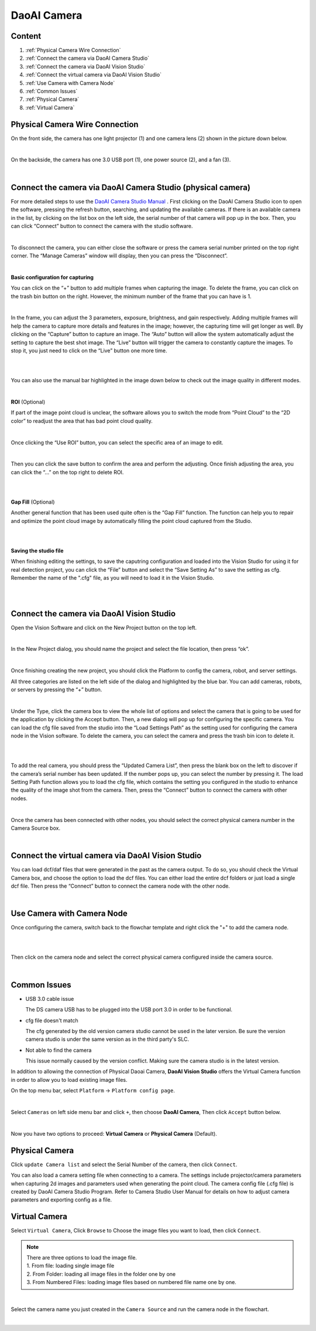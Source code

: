 DaoAI Camera
=================

Content
~~~~~~~
1. :ref:`Physical Camera Wire Connection`
2. :ref:`Connect the camera via DaoAI Camera Studio`
3. :ref:`Connect the camera via DaoAI Vision Studio`
4. :ref:`Connect the virtual camera via DaoAI Vision Studio`
5. :ref:`Use Camera with Camera Node`
6. :ref:`Common Issues`
7. :ref:`Physical Camera`
8. :ref:`Virtual Camera`

Physical Camera Wire Connection
~~~~~~~~~~~~~~~~~~~~~~~~~~~~~~~~

On the front side, the camera has one light projector (1) and one camera lens (2) shown in the picture down below. 

.. image:: camera-image/Picture1.png
   :align: center
|
On the backside, the camera has one 3.0 USB port (1), one power source (2), and a fan (3). 

.. image:: camera-image/Picture2.png
   :align: center
|


Connect the camera via DaoAI Camera Studio (physical camera)
~~~~~~~~~~~~~~~~~~~~~~~~~~~~~~~~~~~~~~~~~~

For more detailed steps to use the `DaoAI Camera Studio Manual <https://daoai-robotics-inc-daoai-camera-studio-user-manul.readthedocs-hosted.com/en/english/camera-overview/index.html>`_ .
First clicking on the DaoAI Camera Studio icon to open the software, pressing the refresh button, searching, and updating the available cameras.  If there is an available camera in the list, by clicking on the list box on the left side, the serial number of that camera will pop up in the box. Then, you can click “Connect” button to connect the camera with the studio software. 

.. image:: camera-image/Picture3.png
   :align: center
|


To disconnect the camera, you can either close the software or press the camera serial number printed on the top right corner. The “Manage Cameras” window will display, then you can press the “Disconnect”. 

.. image:: camera-image/Picture4.png
   :align: center
|

**Basic configuration for capturing**

You can click on the “+” button to add multiple frames when capturing the image.  To delete the frame, you can click on the trash bin button on the right. However, the minimum number of the frame that you can have is 1. 

.. image:: camera-image/Picture5.png
   :align: center
|

In the frame, you can adjust the 3 parameters, exposure, brightness, and gain respectively. Adding multiple frames will help the camera to capture more details and features in the image; however, the capturing time will get longer as well. 
By clicking on the “Capture” button to capture an image. The “Auto” button will allow the system automatically adjust the setting to capture the best shot image. The “Live” button will trigger the camera to constantly capture the images. To stop it, you just need to click on the “Live” button one more time. 

.. image:: camera-image/Picture6.png
   :align: center
|
.. image:: camera-image/Picture7.png
   :align: center
|

You can also use the manual bar highlighted in the image down below to check out the image quality in different modes. 

.. image:: camera-image/Picture8.png
   :align: center
|

**ROI** (Optional)

If part of the image point cloud is unclear, the software allows you to switch the mode from “Point Cloud” to the “2D color” to readjust the area that has bad point cloud quality. 

.. image:: camera-image/Picture9.png
   :align: center
|

Once clicking the “Use ROI” button, you can select the specific area of an image to edit.

.. image:: camera-image/Picture10.png
   :align: center
|

Then you can click the save button to confirm the area and perform the adjusting. Once finish adjusting the area, you can click the “…” on the top right to delete ROI. 

.. image:: camera-image/Picture11.png
   :align: center
|

.. image:: camera-image/Picture12.png
   :align: center
|


**Gap Fill** (Optional)

Another general function that has been used quite often is the “Gap Fill” function. The function can help you to repair and optimize the point cloud image by automatically filling the point cloud captured from the Studio. 

.. image:: camera-image/Picture13.png
   :align: center
|

.. image:: camera-image/Picture14.png
   :align: center
|

**Saving the studio file**

When finishing editing the settings, to save the caputring configuration and loaded into the Vision Studio for using it for real detection project, you can click the “File” button and select the “Save Setting As” to save the setting as cfg. Remember the name of the ".cfg" file, as you will need to load it in the Vision Studio. 

.. image:: camera-image/Picture15.png
   :align: center
|

.. image:: camera-image/Picture16.png
   :align: center
|


Connect the camera via DaoAI Vision Studio
~~~~~~~~~~~~~~~~~~~~~~~~~~~~~~~~~~~~~~~~~~~~

Open the Vision Software and click on the New Project button on the top left. 

.. image:: camera-image/Picture17.png
   :align: center
|

In the New Project dialog, you should name the project and select the file location, then press “ok”.

.. image:: camera-image/Picture18.png
   :align: center
|

Once finishing creating the new project, you should click the Platform to config the camera, robot, and server settings.  

All three categories are listed on the left side of the dialog and highlighted by the blue bar. You can add cameras, robots, or servers by pressing the “+” button. 

.. image:: camera-image/Picture19.png
   :align: center
|

Under the Type, click the camera box to view the whole list of options and select the camera that is going to be used for the application by clicking the Accept button. Then, a new dialog will pop up for configuring the specific camera. You can load the cfg file saved from the studio into the “Load Settings Path” as the setting used for configuring the camera node in the Vision software. To delete the camera, you can select the camera and press the trash bin icon to delete it. 

.. image:: camera-image/Picture20.png
   :width: 80%
|

.. image:: camera-image/Picture22.png
   :width: 80%
|

To add the real camera, you should press the “Updated Camera List”, then press the blank box on the left to discover if the camera’s serial number has been updated. If the number pops up, you can select the number by pressing it. The load Setting Path function allows you to load the cfg file, which contains the setting you configured in the studio to enhance the quality of the image shot from the camera. Then, press the “Connect” button to connect the camera with other nodes. 

.. image:: camera-image/Picture25.png
   :width: 80%
|

Once the camera has been connected with other nodes, you should select the correct physical camera number in the Camera Source box. 

.. image:: camera-image/Picture26.png
   :width: 80%
|

Connect the virtual camera via DaoAI Vision Studio
~~~~~~~~~~~~~~~~~~~~~~~~~~~~~~~~~~~~~~~~~~~~~~~~~~~

You can load dcf/daf files that were generated in the past as the camera output. To do so, you should check the Virtual Camera box, and choose the option to load the dcf files. You can either load the entire dcf folders or just load a single dcf file. Then press the “Connect” button to connect the camera node with the other node.  

.. image:: camera-image/Picture24.png
   :align: center
|



Use Camera with Camera Node
~~~~~~~~~~~~~~~~~~~~~~~~~~~

Once configuring the camera, switch back to the flowchar template and right click the "+" to add the camera node. 

.. image:: camera-image/Picture29.png
   :align: center
|

.. image:: camera-image/Picture30.png
   :align: center
|


Then click on the camera node and select the correct physical camera configured inside the camera source.

.. image:: camera-image/Picture31.png
   :align: center
|


Common Issues
~~~~~~~~~~~~~~
* USB 3.0 cable issue
  
  The DS camera USB has to be plugged into the USB port 3.0 in order to be functional. 

* cfg file doesn't match 
  
  The cfg generated by the old version camera studio cannot be used in the later version. Be sure the version camera studio is under the same version as in the third party's SLC.
  
* Not able to find the camera

  This issue normally caused by the version conflict. Making sure the camera studio is in the latest version. 


In addition to allowing the connection of Physical Daoai Camera, **DaoAI Vision Studio** offers the Virtual Camera function in order to allow you to load existing image files.


On the top menu bar, select ``Platform`` ->  ``Platform config page``. 

.. image:: Images/Camera0.png
    :align: center
    
|

Select ``Cameras`` on left side menu bar and click ``+``, then choose **DaoAI Camera**, Then click ``Accept`` button below.

.. image:: Images/Camera2.png
    :align: center
    
|

Now you have two options to proceed: **Virtual Camera** or **Physical Camera** (Default).


Physical Camera
~~~~~~~~~~~~~~~

Click ``update Camera list`` and select the Serial Number of the camera, then click ``Connect``.

.. image:: Images/Camera5.png
    :align: center
    
You can also load a camera setting file when connecting to a camera. The settings include projector/camera parameters when capturing 2d images and parameters used when generating the point cloud.
The camera config file (.cfg file) is created by DaoAI Camera Studio Program.
Refer to Camera Studio User Manual for details on how to adjust camera parameters and exporting config as a file.

Virtual Camera
~~~~~~~~~~~~~~

Select ``Virtual Camera``, Click ``Browse`` to Choose the image files you want to load, then click ``Connect``.

.. note:: 
    | There are three options to load the image file.
    | 1. From file: loading single image file
    | 2. From Folder: loading all image files in the folder one by one
    | 3. From Numbered Files: loading image files based on numbered file name one by one.


.. image:: Images/Camera3.png
    :align: center
    
|


Select the camera name you just created in the ``Camera Source`` and run the camera node in the flowchart.

.. image:: Images/Camera4.png
    :align: center
    
|





